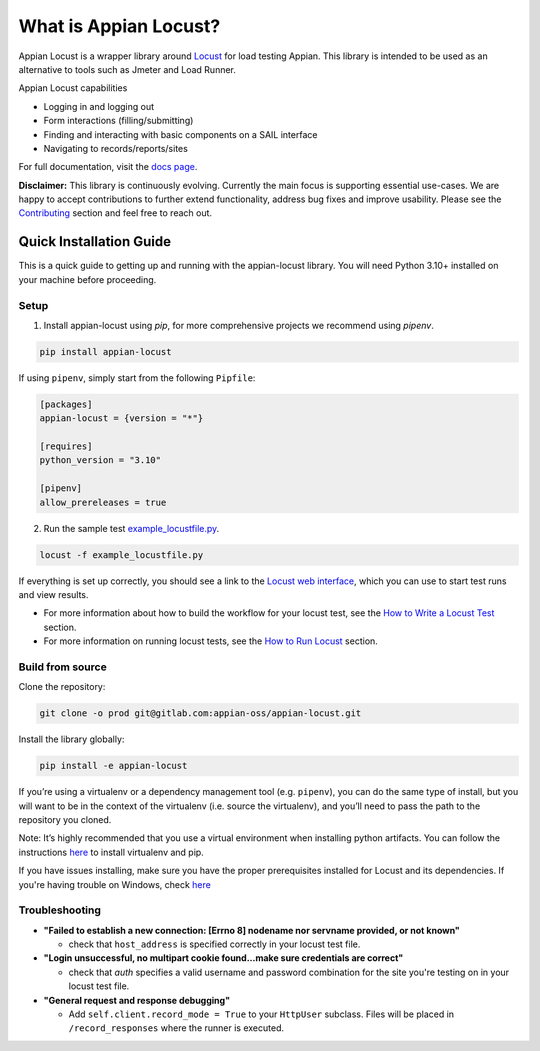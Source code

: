 .. what_is_appian_locust-inclusion-begin-do-not-remove

#######################################
What is Appian Locust?
#######################################

Appian Locust is a wrapper library around `Locust <https://locust.io>`__ for load testing Appian.
This library is intended to be used as an alternative to tools such as Jmeter and Load Runner.

Appian Locust capabilities

- Logging in and logging out
- Form interactions (filling/submitting)
- Finding and interacting with basic components on a SAIL interface
- Navigating to records/reports/sites

.. what_is_appian_locust-inclusion-end-do-not-remove


For full documentation, visit the `docs page <https://appian-locust.readthedocs.io/en/latest/>`__.

.. disclaimer-inclusion-begin-do-not-remove

**Disclaimer:**
This library is continuously evolving.
Currently the main focus is supporting essential use-cases.
We are happy to accept contributions to further extend functionality, address bug fixes and improve usability.
Please see the `Contributing <contributing.html>`__ section and feel free to reach out.

.. disclaimer-inclusion-end-do-not-remove

.. quick_start-inclusion-begin-do-not-remove

************************
Quick Installation Guide
************************

This is a quick guide to getting up and running with the appian-locust library. You will need Python 3.10+ installed on your machine before proceeding.

Setup
------------

1. Install appian-locust using `pip`, for more comprehensive projects we recommend using `pipenv`.

.. code-block:: bash

      pip install appian-locust


If using ``pipenv``, simply start from the following ``Pipfile``:

.. code-block:: toml

    [packages]
    appian-locust = {version = "*"}

    [requires]
    python_version = "3.10"

    [pipenv]
    allow_prereleases = true

2. Run the sample test `example_locustfile.py <https://gitlab.com/appian-oss/appian-locust/-/blob/appian-locust-v2/examples/example_locustfile.py>`_.

.. code-block:: bash

    locust -f example_locustfile.py

If everything is set up correctly, you should see a link to the `Locust web interface <https://docs.locust.io/en/stable/quickstart.html#locust-s-web-interface>`_, which you can use to start test runs and view results.

* For more information about how to build the workflow for your locust test, see the `How to Write a Locust Test <how_to_write_locust_tests.html>`__ section.
* For more information on running locust tests, see the `How to Run Locust <how_to_run_locust.html>`__ section.

Build from source
----------------------
Clone the repository:

.. code-block:: bash

    git clone -o prod git@gitlab.com:appian-oss/appian-locust.git


Install the library globally:

.. code-block:: bash

    pip install -e appian-locust


If you’re using a virtualenv or a dependency management tool (e.g. ``pipenv``), you can do the same type of install, but you will want to be in the context of the virtualenv (i.e. source the virtualenv), and you’ll need to pass the path to the repository you cloned.

Note: It’s highly recommended that you use a virtual environment when installing python artifacts. You can follow the instructions `here <https://packaging.python.org/guides/installing-using-pip-and-virtual-environments/>`__ to install virtualenv and pip.

If you have issues installing, make sure you have the proper prerequisites installed for Locust and its dependencies.
If you're having trouble on Windows, check `here <https://github.com/locustio/locust/issues/1208#issuecomment-569693439>`__

Troubleshooting
----------------
* **"Failed to establish a new connection: [Errno 8] nodename nor servname provided, or not known"**

  * check that ``host_address`` is specified correctly in your locust test file.

* **"Login unsuccessful, no multipart cookie found...make sure credentials are correct"**

  * check that `auth` specifies a valid username and password combination for the site you're testing on in your locust test file.

* **"General request and response debugging"**

  * Add ``self.client.record_mode = True`` to your ``HttpUser`` subclass.  Files will be placed in ``/record_responses`` where the runner is executed.

.. quick_start-inclusion-end-do-not-remove
